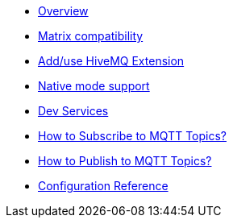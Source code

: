 * xref:index.adoc[Overview]
* xref:index.adoc[Matrix compatibility]
* xref:index.adoc[Add/use HiveMQ Extension]
* xref:index.adoc[Native mode support]
* xref:index.adoc[Dev Services]
* xref:index.adoc[How to Subscribe to MQTT Topics?]
* xref:index.adoc[How to Publish to MQTT Topics?]
* xref:index.adoc[Configuration Reference]
